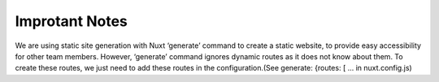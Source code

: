 Improtant Notes 
================

We are using static site generation with Nuxt ‘generate’ command to create a static website, to provide easy accessibility for other team members. However, ‘generate’ command ignores dynamic routes as it does not know about them. To create these routes, we just need to add these routes in the configuration.(See generate: {routes: [ … in nuxt.config.js)